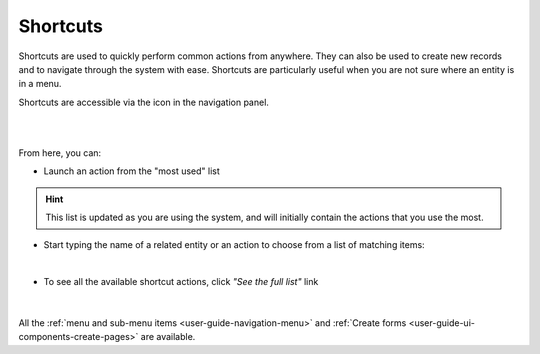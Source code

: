 .. _user-guide-getting-started-shortcuts:

Shortcuts
=========

Shortcuts are used to quickly perform common actions from anywhere. They can also be used to create new records and to 
navigate through the system with ease. Shortcuts are particularly useful when you are not sure where an entity is in a 
menu.

Shortcuts are accessible via the icon in the navigation panel.

|

.. image:: ./img/navigation/panel/shortcut_full.png

|

From here, you can:

- Launch an action from the "most used" list

.. hint::

    This list is updated as you are using the system, and will initially contain the actions that you use the most.

- Start typing the name of a related entity or an action to choose from a list of matching items:

  |shortcut|
  
|

- To see all the available shortcut actions, click *"See the full list"* link

|

  |shortcut_all|


All the :ref:`menu and sub-menu items <user-guide-navigation-menu>` and 
:ref:`Create forms <user-guide-ui-components-create-pages>` are available.




.. |IcSearch| image:: ./img/buttons/IcSearch.png

.. |shortcut| image:: ./img/navigation/panel/shortcut.png

.. |shortcut_all| image:: ./img/navigation/panel/shortcut_all.png